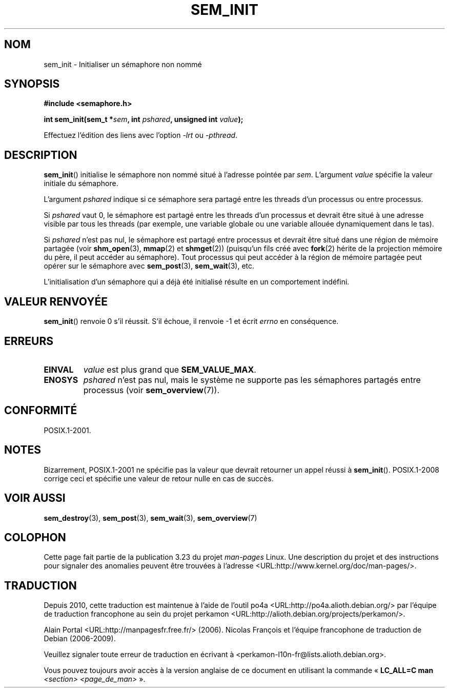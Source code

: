 .\" t
.\" Hey Emacs! This file is -*- nroff -*- source.
.\"
.\" Copyright (C) 2006 Michael Kerrisk <mtk.manpages@gmail.com>
.\"
.\" Permission is granted to make and distribute verbatim copies of this
.\" manual provided the copyright notice and this permission notice are
.\" preserved on all copies.
.\"
.\" Permission is granted to copy and distribute modified versions of this
.\" manual under the conditions for verbatim copying, provided that the
.\" entire resulting derived work is distributed under the terms of a
.\" permission notice identical to this one.
.\"
.\" Since the Linux kernel and libraries are constantly changing, this
.\" manual page may be incorrect or out-of-date.  The author(s) assume no
.\" responsibility for errors or omissions, or for damages resulting from
.\" the use of the information contained herein.  The author(s) may not
.\" have taken the same level of care in the production of this manual,
.\" which is licensed free of charge, as they might when working
.\" professionally.
.\"
.\" Formatted or processed versions of this manual, if unaccompanied by
.\" the source, must acknowledge the copyright and authors of this work.
.\"
.\"*******************************************************************
.\"
.\" This file was generated with po4a. Translate the source file.
.\"
.\"*******************************************************************
.TH SEM_INIT 3 "27 juillet 2008" Linux "Manuel du programmeur Linux"
.SH NOM
sem_init \- Initialiser un sémaphore non nommé
.SH SYNOPSIS
.nf
\fB#include <semaphore.h>\fP
.sp
\fBint sem_init(sem_t *\fP\fIsem\fP\fB, int \fP\fIpshared\fP\fB, unsigned int \fP\fIvalue\fP\fB);\fP
.fi
.sp
Effectuez l'édition des liens avec l'option \fI\-lrt\fP ou \fI\-pthread\fP.
.SH DESCRIPTION
\fBsem_init\fP() initialise le sémaphore non nommé situé à l'adresse pointée
par \fIsem\fP. L'argument \fIvalue\fP spécifie la valeur initiale du sémaphore.

L'argument \fIpshared\fP indique si ce sémaphore sera partagé entre les threads
d'un processus ou entre processus.

Si \fIpshared\fP vaut 0, le sémaphore est partagé entre les threads d'un
processus et devrait être situé à une adresse visible par tous les threads
(par exemple, une variable globale ou une variable allouée dynamiquement
dans le tas).

Si \fIpshared\fP n'est pas nul, le sémaphore est partagé entre processus et
devrait être situé dans une région de mémoire partagée (voir \fBshm_open\fP(3),
\fBmmap\fP(2) et \fBshmget\fP(2)) (puisqu'un fils créé avec \fBfork\fP(2) hérite de
la projection mémoire du père, il peut accéder au sémaphore). Tout processus
qui peut accéder à la région de mémoire partagée peut opérer sur le
sémaphore avec \fBsem_post\fP(3), \fBsem_wait\fP(3), etc.

L'initialisation d'un sémaphore qui a déjà été initialisé résulte en un
comportement indéfini.
.SH "VALEUR RENVOYÉE"
\fBsem_init\fP() renvoie 0 s'il réussit. S'il échoue, il renvoie \-1 et écrit
\fIerrno\fP en conséquence.
.SH ERREURS
.TP 
\fBEINVAL\fP
\fIvalue\fP est plus grand que \fBSEM_VALUE_MAX\fP.
.TP 
\fBENOSYS\fP
\fIpshared\fP n'est pas nul, mais le système ne supporte pas les sémaphores
partagés entre processus (voir \fBsem_overview\fP(7)).
.SH CONFORMITÉ
POSIX.1\-2001.
.SH NOTES
Bizarrement, POSIX.1\-2001 ne spécifie pas la valeur que devrait retourner un
appel réussi à \fBsem_init\fP(). POSIX.1\-2008 corrige ceci et spécifie une
valeur de retour nulle en cas de succès.
.SH "VOIR AUSSI"
\fBsem_destroy\fP(3), \fBsem_post\fP(3), \fBsem_wait\fP(3), \fBsem_overview\fP(7)
.SH COLOPHON
Cette page fait partie de la publication 3.23 du projet \fIman\-pages\fP
Linux. Une description du projet et des instructions pour signaler des
anomalies peuvent être trouvées à l'adresse
<URL:http://www.kernel.org/doc/man\-pages/>.
.SH TRADUCTION
Depuis 2010, cette traduction est maintenue à l'aide de l'outil
po4a <URL:http://po4a.alioth.debian.org/> par l'équipe de
traduction francophone au sein du projet perkamon
<URL:http://alioth.debian.org/projects/perkamon/>.
.PP
Alain Portal <URL:http://manpagesfr.free.fr/>\ (2006).
Nicolas François et l'équipe francophone de traduction de Debian\ (2006-2009).
.PP
Veuillez signaler toute erreur de traduction en écrivant à
<perkamon\-l10n\-fr@lists.alioth.debian.org>.
.PP
Vous pouvez toujours avoir accès à la version anglaise de ce document en
utilisant la commande
«\ \fBLC_ALL=C\ man\fR \fI<section>\fR\ \fI<page_de_man>\fR\ ».
